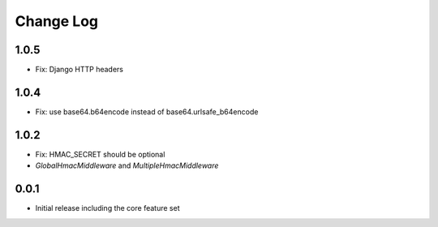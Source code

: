 Change Log
----------

1.0.5
~~~~~
- Fix: Django HTTP headers

1.0.4
~~~~~
- Fix: use base64.b64encode instead of base64.urlsafe_b64encode

1.0.2
~~~~~
- Fix: HMAC_SECRET should be optional
- `GlobalHmacMiddleware` and `MultipleHmacMiddleware`

0.0.1
~~~~~
- Initial release including the core feature set
